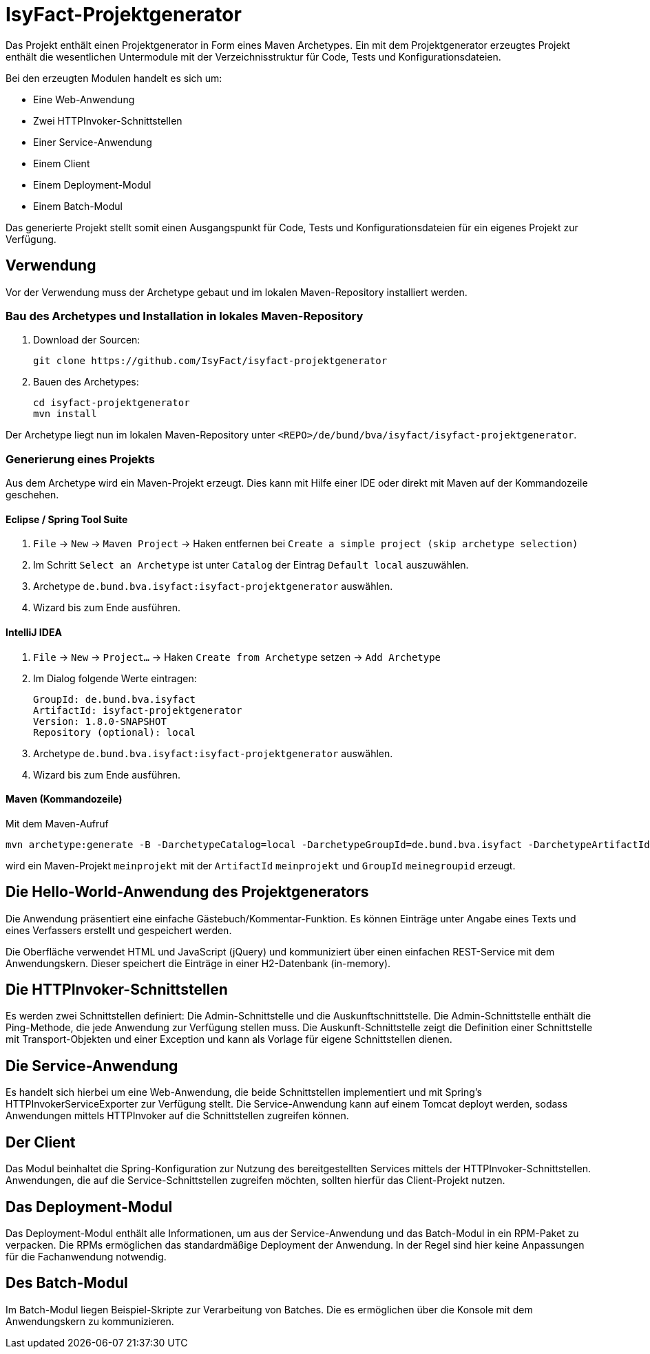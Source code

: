 = IsyFact-Projektgenerator

Das Projekt enthält einen Projektgenerator in Form eines Maven Archetypes.
Ein mit dem Projektgenerator erzeugtes Projekt enthält die wesentlichen Untermodule mit der Verzeichnisstruktur für Code,
Tests und Konfigurationsdateien. 

Bei den erzeugten Modulen handelt es sich um:

- Eine Web-Anwendung
- Zwei HTTPInvoker-Schnittstellen
- Einer Service-Anwendung
- Einem Client
- Einem Deployment-Modul
- Einem Batch-Modul

Das generierte Projekt stellt somit einen Ausgangspunkt für Code, Tests und Konfigurationsdateien für ein eigenes Projekt zur Verfügung.

== Verwendung

Vor der Verwendung muss der Archetype gebaut und im lokalen Maven-Repository installiert werden.

=== Bau des Archetypes und Installation in lokales Maven-Repository

1. Download der Sourcen:

    git clone https://github.com/IsyFact/isyfact-projektgenerator

2. Bauen des Archetypes:

    cd isyfact-projektgenerator
    mvn install

Der Archetype liegt nun im lokalen Maven-Repository unter `<REPO>/de/bund/bva/isyfact/isyfact-projektgenerator`.

=== Generierung eines Projekts

Aus dem Archetype wird ein Maven-Projekt erzeugt.
Dies kann mit Hilfe einer IDE oder direkt mit Maven auf der Kommandozeile geschehen.

==== Eclipse / Spring Tool Suite

1. `File` -> `New` -> `Maven Project` -> Haken entfernen bei `Create a simple project (skip archetype selection)`
2. Im Schritt `Select an Archetype` ist unter `Catalog` der Eintrag `Default local` auszuwählen.
3. Archetype `de.bund.bva.isyfact:isyfact-projektgenerator` auswählen.
4. Wizard bis zum Ende ausführen.

==== IntelliJ IDEA

1. `File` -> `New` -> `Project...` -> Haken `Create from Archetype` setzen -> `Add Archetype`
2. Im Dialog folgende Werte eintragen:

    GroupId: de.bund.bva.isyfact
    ArtifactId: isyfact-projektgenerator
    Version: 1.8.0-SNAPSHOT
    Repository (optional): local

3. Archetype `de.bund.bva.isyfact:isyfact-projektgenerator` auswählen.
4. Wizard bis zum Ende ausführen.

==== Maven (Kommandozeile)

Mit dem Maven-Aufruf

    mvn archetype:generate -B -DarchetypeCatalog=local -DarchetypeGroupId=de.bund.bva.isyfact -DarchetypeArtifactId=isyfact-projektgenerator -DarchetypeVersion=1.7.0 -DgroupId=meinegroupid -DartifactId=meinprojekt -Dversion=1.0-SNAPSHOT -Dpackage=meinegroupid.meinprojekt

wird ein Maven-Projekt `meinprojekt` mit der `ArtifactId` `meinprojekt` und `GroupId` `meinegroupid` erzeugt.

== Die Hello-World-Anwendung des Projektgenerators

Die Anwendung präsentiert eine einfache Gästebuch/Kommentar-Funktion.
Es können Einträge unter Angabe eines Texts und eines Verfassers erstellt und gespeichert werden.

Die Oberfläche verwendet HTML und JavaScript (jQuery) und kommuniziert über einen einfachen REST-Service mit dem Anwendungskern.
Dieser speichert die Einträge in einer H2-Datenbank (in-memory).

== Die HTTPInvoker-Schnittstellen

Es werden zwei Schnittstellen definiert: Die Admin-Schnittstelle und die Auskunftschnittstelle.
Die Admin-Schnittstelle enthält die Ping-Methode, die jede Anwendung zur Verfügung stellen muss.
Die Auskunft-Schnittstelle zeigt die Definition einer Schnittstelle mit Transport-Objekten und einer Exception und kann als Vorlage für eigene Schnittstellen dienen.

== Die Service-Anwendung

Es handelt sich hierbei um eine Web-Anwendung, die beide Schnittstellen implementiert und mit Spring's HTTPInvokerServiceExporter zur Verfügung stellt.
Die Service-Anwendung kann auf einem Tomcat deployt werden, sodass Anwendungen mittels HTTPInvoker auf die Schnittstellen zugreifen können.

== Der Client

Das Modul beinhaltet die Spring-Konfiguration zur Nutzung des bereitgestellten Services mittels der HTTPInvoker-Schnittstellen.
Anwendungen, die auf die Service-Schnittstellen zugreifen möchten, sollten hierfür das Client-Projekt nutzen.

== Das Deployment-Modul

Das Deployment-Modul enthält alle Informationen, um aus der Service-Anwendung und das Batch-Modul in ein RPM-Paket zu verpacken.
Die RPMs ermöglichen das standardmäßige Deployment der Anwendung.
In der Regel sind hier keine Anpassungen für die Fachanwendung notwendig.

== Des Batch-Modul

Im Batch-Modul liegen Beispiel-Skripte zur Verarbeitung von Batches. Die es ermöglichen über die Konsole mit dem Anwendungskern zu kommunizieren.